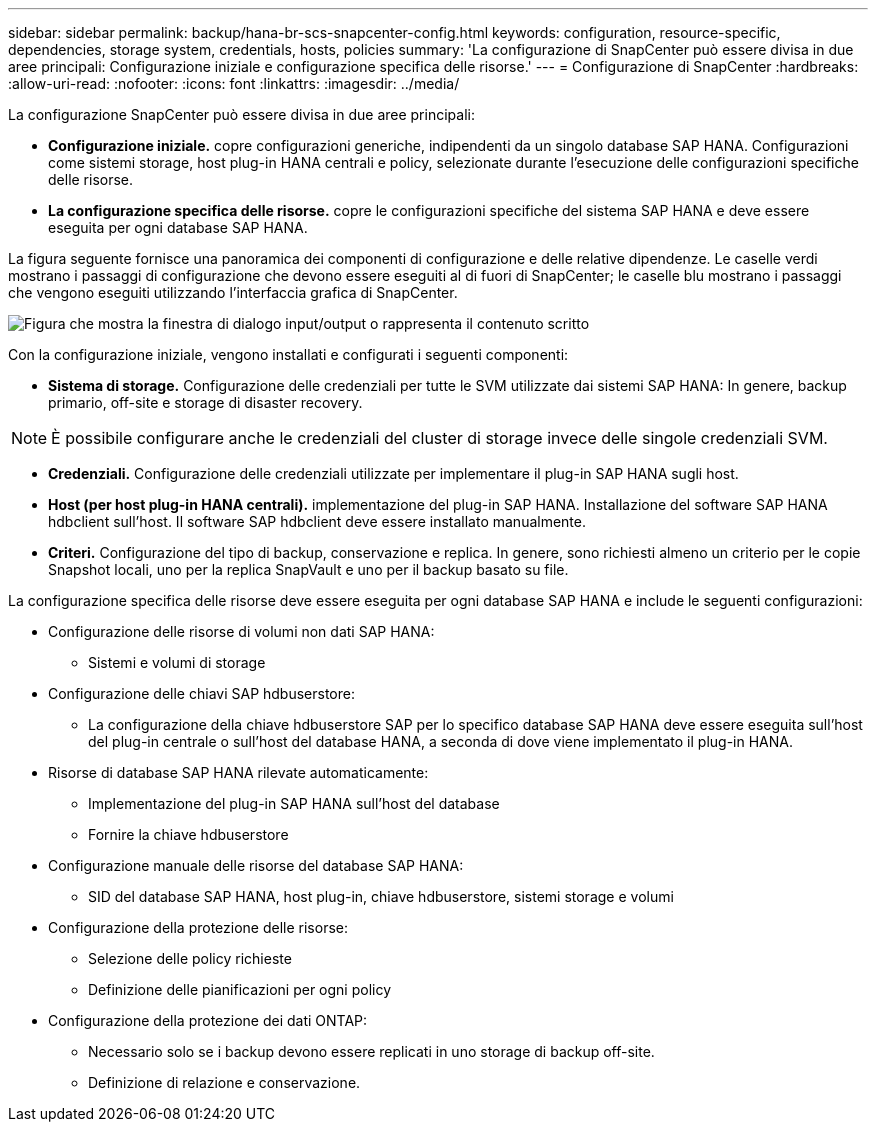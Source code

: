 ---
sidebar: sidebar 
permalink: backup/hana-br-scs-snapcenter-config.html 
keywords: configuration, resource-specific, dependencies, storage system, credentials, hosts, policies 
summary: 'La configurazione di SnapCenter può essere divisa in due aree principali: Configurazione iniziale e configurazione specifica delle risorse.' 
---
= Configurazione di SnapCenter
:hardbreaks:
:allow-uri-read: 
:nofooter: 
:icons: font
:linkattrs: 
:imagesdir: ../media/


[role="lead"]
La configurazione SnapCenter può essere divisa in due aree principali:

* *Configurazione iniziale.* copre configurazioni generiche, indipendenti da un singolo database SAP HANA. Configurazioni come sistemi storage, host plug-in HANA centrali e policy, selezionate durante l'esecuzione delle configurazioni specifiche delle risorse.
* *La configurazione specifica delle risorse.* copre le configurazioni specifiche del sistema SAP HANA e deve essere eseguita per ogni database SAP HANA.


La figura seguente fornisce una panoramica dei componenti di configurazione e delle relative dipendenze. Le caselle verdi mostrano i passaggi di configurazione che devono essere eseguiti al di fuori di SnapCenter; le caselle blu mostrano i passaggi che vengono eseguiti utilizzando l'interfaccia grafica di SnapCenter.

image:saphana-br-scs-image22.png["Figura che mostra la finestra di dialogo input/output o rappresenta il contenuto scritto"]

Con la configurazione iniziale, vengono installati e configurati i seguenti componenti:

* *Sistema di storage.* Configurazione delle credenziali per tutte le SVM utilizzate dai sistemi SAP HANA: In genere, backup primario, off-site e storage di disaster recovery.



NOTE: È possibile configurare anche le credenziali del cluster di storage invece delle singole credenziali SVM.

* *Credenziali.* Configurazione delle credenziali utilizzate per implementare il plug-in SAP HANA sugli host.
* *Host (per host plug-in HANA centrali).* implementazione del plug-in SAP HANA. Installazione del software SAP HANA hdbclient sull'host. Il software SAP hdbclient deve essere installato manualmente.
* *Criteri.* Configurazione del tipo di backup, conservazione e replica. In genere, sono richiesti almeno un criterio per le copie Snapshot locali, uno per la replica SnapVault e uno per il backup basato su file.


La configurazione specifica delle risorse deve essere eseguita per ogni database SAP HANA e include le seguenti configurazioni:

* Configurazione delle risorse di volumi non dati SAP HANA:
+
** Sistemi e volumi di storage


* Configurazione delle chiavi SAP hdbuserstore:
+
** La configurazione della chiave hdbuserstore SAP per lo specifico database SAP HANA deve essere eseguita sull'host del plug-in centrale o sull'host del database HANA, a seconda di dove viene implementato il plug-in HANA.


* Risorse di database SAP HANA rilevate automaticamente:
+
** Implementazione del plug-in SAP HANA sull'host del database
** Fornire la chiave hdbuserstore


* Configurazione manuale delle risorse del database SAP HANA:
+
** SID del database SAP HANA, host plug-in, chiave hdbuserstore, sistemi storage e volumi


* Configurazione della protezione delle risorse:
+
** Selezione delle policy richieste
** Definizione delle pianificazioni per ogni policy


* Configurazione della protezione dei dati ONTAP:
+
** Necessario solo se i backup devono essere replicati in uno storage di backup off-site.
** Definizione di relazione e conservazione.



